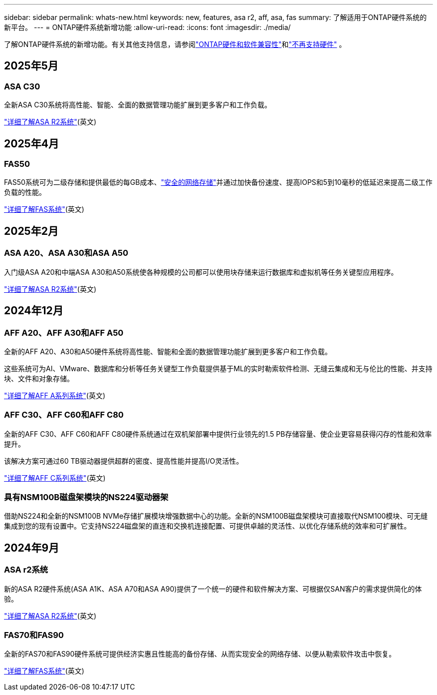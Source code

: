 ---
sidebar: sidebar 
permalink: whats-new.html 
keywords: new, features, asa r2, aff, asa, fas 
summary: 了解适用于ONTAP硬件系统的新平台。 
---
= ONTAP硬件系统新增功能
:allow-uri-read: 
:icons: font
:imagesdir: ./media/


[role="lead"]
了解ONTAP硬件系统的新增功能。有关其他支持信息，请参阅link:supported-platforms.html["ONTAP硬件和软件兼容性"]和link:eoa-hardware.html["不再支持硬件"] 。



== 2025年5月



=== ASA C30

全新ASA C30系统将高性能、智能、全面的数据管理功能扩展到更多客户和工作负载。

link:https://docs.netapp.com/us-en/asa-r2/get-started/learn-about.html["详细了解ASA R2系统"](英文)



== 2025年4月



=== FAS50

FAS50系统可为二级存储和提供最低的每GB成本、link:https://docs.netapp.com/us-en/netapp-solutions/cyber-vault/ontap-cyber-vault-overview.html["安全的网络存储"]并通过加快备份速度、提高IOPS和5到10毫秒的低延迟来提高二级工作负载的性能。

link:https://www.netapp.com/pdf.html?item=/media/7819-ds-4020.pdf["详细了解FAS系统"](英文)



== 2025年2月



=== ASA A20、ASA A30和ASA A50

入门级ASA A20和中端ASA A30和A50系统使各种规模的公司都可以使用块存储来运行数据库和虚拟机等任务关键型应用程序。

link:https://docs.netapp.com/us-en/asa-r2/get-started/learn-about.html["详细了解ASA R2系统"](英文)



== 2024年12月



=== AFF A20、AFF A30和AFF A50

全新的AFF A20、A30和A50硬件系统将高性能、智能和全面的数据管理功能扩展到更多客户和工作负载。

这些系统可为AI、VMware、数据库和分析等任务关键型工作负载提供基于ML的实时勒索软件检测、无缝云集成和无与伦比的性能、并支持块、文件和对象存储。

link:https://www.netapp.com/data-storage/aff-a-series/["详细了解AFF A系列系统"](英文)



=== AFF C30、AFF C60和AFF C80

全新的AFF C30、AFF C60和AFF C80硬件系统通过在双机架部署中提供行业领先的1.5 PB存储容量、使企业更容易获得闪存的性能和效率提升。

该解决方案可通过60 TB驱动器提供超群的密度、提高性能并提高I/O灵活性。

link:https://www.netapp.com/data-storage/aff-c-series/["详细了解AFF C系列系统"](英文)



=== 具有NSM100B磁盘架模块的NS224驱动器架

借助NS224和全新的NSM100B NVMe存储扩展模块增强数据中心的功能。全新的NSM100B磁盘架模块可直接取代NSM100模块、可无缝集成到您的现有设置中。它支持NS224磁盘架的直连和交换机连接配置、可提供卓越的灵活性、以优化存储系统的效率和可扩展性。



== 2024年9月



=== ASA r2系统

新的ASA R2硬件系统(ASA A1K、ASA A70和ASA A90)提供了一个统一的硬件和软件解决方案、可根据仅SAN客户的需求提供简化的体验。

link:https://docs.netapp.com/us-en/asa-r2/get-started/learn-about.html["详细了解ASA R2系统"](英文)



=== FAS70和FAS90

全新的FAS70和FAS90硬件系统可提供经济实惠且性能高的备份存储、从而实现安全的网络存储、以便从勒索软件攻击中恢复。

link:https://www.netapp.com/data-storage/fas/["详细了解FAS系统"](英文)
